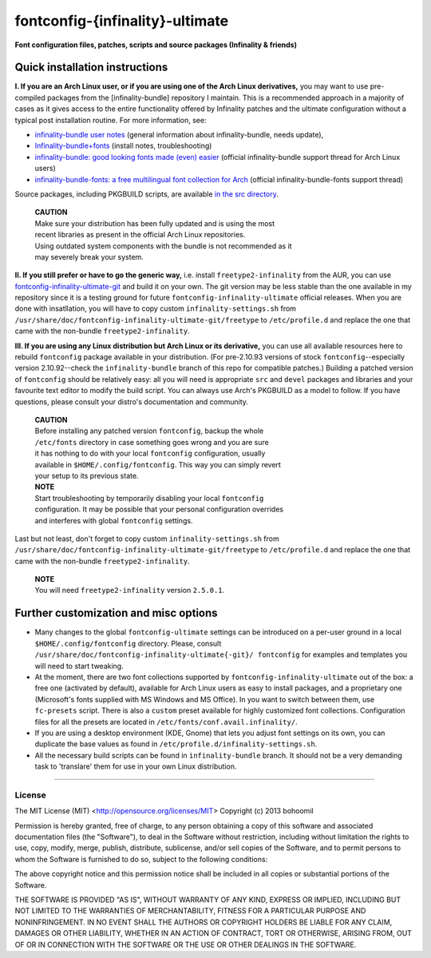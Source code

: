 fontconfig-{infinality}-ultimate
--------------------------------

**Font configuration files, patches, scripts and source packages (Infinality & friends)**


Quick installation instructions
~~~~~~~~~~~~~~~~~~~~~~~~~~~~~~~

**I. If you are an Arch Linux user, or if you are using one of the Arch Linux
derivatives,** you may want to use pre-compiled packages from the
[infinality-bundle] repository I maintain. This is a recommended approach in a
majority of cases as it gives access to the entire functionality offered by
Infinality patches and the ultimate configuration without a typical post
installation routine. For more information, see:

* `infinality-bundle user notes <http://bohoomil.cu.cc/>`_ (general information
  about infinality-bundle, needs update),

* `Infinality-bundle+fonts
  <https://wiki.archlinux.org/index.php/Infinality-bundle+fonts>`_ (install
  notes, troubleshooting)

* `infinality-bundle: good looking fonts made (even) easier
  <https://bbs.archlinux.org/viewtopic.php?id=162098>`_ (official
  infinality-bundle support thread for Arch Linux users)

* `infinality-bundle-fonts: a free multilingual font collection for Arch
  <https://bbs.archlinux.org/viewtopic.php?id=170976>`_ (official
  infinality-bundle-fonts support thread)

Source packages, including PKGBUILD scripts, are available `in the src directory
<http://ibn.net63.net/infinality-bundle/src/>`_.

  | **CAUTION**
  | Make sure your distribution has been fully updated and is using the most 
  | recent libraries as present in the official Arch Linux repositories. 
  | Using outdated system components with the bundle is not recommended as it 
  | may severely break your system.

**II. If you still prefer or have to go the generic way,** i.e. install
``freetype2-infinality`` from the AUR, you can use
`fontconfig-infinality-ultimate-git`_ and build it on your own. The git version
may be less stable than the one available in my repository since it is a testing
ground for future ``fontconfig-infinality-ultimate`` official releases. When you
are done with insatllation, you will have to copy custom
``infinality-settings.sh`` from
``/usr/share/doc/fontconfig-infinality-ultimate-git/freetype`` to
``/etc/profile.d`` and replace the one that came with the non-bundle
``freetype2-infinality``.

**III. If you are using any Linux distribution but Arch Linux or its
derivative,** you can use all available resources here to rebuild ``fontconfig``
package available in your distribution. (For pre-2.10.93 versions of stock
``fontconfig``--especially version 2.10.92--check the ``infinality-bundle``
branch of this repo for compatible patches.) Building a patched version of
``fontconfig`` should be relatively easy: all you will need is appropriate
``src`` and ``devel`` packages and libraries and your favourite text editor to
modify the build script. You can always use Arch's PKGBUILD as a model to
follow. If you have questions, please consult your distro's documentation and
community.
   
  | **CAUTION**
  | Before installing any patched version ``fontconfig``, backup the whole
  | ``/etc/fonts`` directory in case something goes wrong and you are sure
  | it has nothing to do with your local ``fontconfig`` configuration, usually 
  | available in ``$HOME/.config/fontconfig``. This way you can simply revert
  | your setup to its previous state.

  | **NOTE**
  | Start troubleshooting by temporarily disabling your local ``fontconfig``
  | configuration. It may be possible that your personal configuration overrides
  | and interferes with global ``fontconfig`` settings.

Last but not least, don't forget to copy custom ``infinality-settings.sh`` from
``/usr/share/doc/fontconfig-infinality-ultimate-git/freetype`` to
``/etc/profile.d`` and replace the one that came with the non-bundle
``freetype2-infinality``.

  | **NOTE**
  | You will need ``freetype2-infinality`` version ``2.5.0.1``.


Further customization and misc options
~~~~~~~~~~~~~~~~~~~~~~~~~~~~~~~~~~~~~~

* Many changes to the global ``fontconfig-ultimate`` settings can be introduced 
  on a per-user ground in a local ``$HOME/.config/fontconfig`` directory. 
  Please, consult ``/usr/share/doc/fontconfig-infinality-ultimate{-git}/
  fontconfig`` for examples and templates you will need to start tweaking.

* At the moment, there are two font collections supported by
  ``fontconfig-infinality-ultimate`` out of the box: a free one (activated by
  default), available for Arch Linux users as easy to install packages, and a
  proprietary one (Microsoft's fonts supplied with MS Windows and MS Office). In
  you want to switch between them, use ``fc-presets`` script. There is also a
  ``custom`` preset available for highly customized font collections.
  Configuration files for all the presets are located in
  ``/etc/fonts/conf.avail.infinality/``.

* If you are using a desktop environment (KDE, Gnome) that lets you adjust font
  settings on its own, you can duplicate the base values as found in
  ``/etc/profile.d/infinality-settings.sh``.

* All the necessary build scripts can be found in ``infinality-bundle`` branch.
  It should not be a very demanding task to 'translare' them for use in
  your own Linux distribution.

.. _fontconfig-infinality-ultimate-git: https://aur.archlinux.org/packages/fontconfig-infinality-ultimate-git/

----

License
.......

The MIT License (MIT) <http://opensource.org/licenses/MIT>
Copyright (c) 2013 bohoomil

Permission is hereby granted, free of charge, to any person obtaining a copy
of this software and associated documentation files (the "Software"), to deal
in the Software without restriction, including without limitation the rights
to use, copy, modify, merge, publish, distribute, sublicense, and/or sell
copies of the Software, and to permit persons to whom the Software is
furnished to do so, subject to the following conditions:

The above copyright notice and this permission notice shall be included in
all copies or substantial portions of the Software.

THE SOFTWARE IS PROVIDED "AS IS", WITHOUT WARRANTY OF ANY KIND, EXPRESS OR
IMPLIED, INCLUDING BUT NOT LIMITED TO THE WARRANTIES OF MERCHANTABILITY,
FITNESS FOR A PARTICULAR PURPOSE AND NONINFRINGEMENT. IN NO EVENT SHALL THE
AUTHORS OR COPYRIGHT HOLDERS BE LIABLE FOR ANY CLAIM, DAMAGES OR OTHER
LIABILITY, WHETHER IN AN ACTION OF CONTRACT, TORT OR OTHERWISE, ARISING FROM,
OUT OF OR IN CONNECTION WITH THE SOFTWARE OR THE USE OR OTHER DEALINGS IN
THE SOFTWARE.

